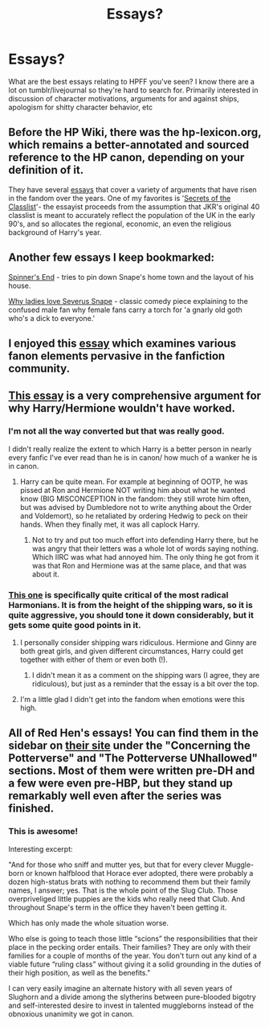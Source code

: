 #+TITLE: Essays?

* Essays?
:PROPERTIES:
:Author: BernotAndJakob
:Score: 20
:DateUnix: 1561987523.0
:DateShort: 2019-Jul-01
:FlairText: Request
:END:
What are the best essays relating to HPFF you've seen? I know there are a lot on tumblr/livejournal so they're hard to search for. Primarily interested in discussion of character motivations, arguments for and against ships, apologism for shitty character behavior, etc


** Before the HP Wiki, there was the hp-lexicon.org, which remains a better-annotated and sourced reference to the HP canon, depending on your definition of it.

They have several [[https://www.hp-lexicon.org/category/essays/][essays]] that cover a variety of arguments that have risen in the fandom over the years. One of my favorites is '[[https://www.hp-lexicon.org/2006/01/28/secrets-of-the-classlist/][Secrets of the Classlist]]'- the essayist proceeds from the assumption that JKR's original 40 classlist is meant to accurately reflect the population of the UK in the early 90's, and so allocates the regional, economic, an even the religious background of Harry's year.
:PROPERTIES:
:Author: wordhammer
:Score: 16
:DateUnix: 1561988294.0
:DateShort: 2019-Jul-01
:END:


** Another few essays I keep bookmarked:

[[http://members.madasafish.com/%7Ecj_whitehound/Fanfic/Location_Location/Spinners_End.htm][Spinner's End]] - tries to pin down Snape's home town and the layout of his house.

[[https://avphibes.livejournal.com/378048.html][Why ladies love Severus Snape]] - classic comedy piece explaining to the confused male fan why female fans carry a torch for 'a gnarly old goth who's a dick to everyone.'
:PROPERTIES:
:Author: wordhammer
:Score: 8
:DateUnix: 1561988842.0
:DateShort: 2019-Jul-01
:END:


** I enjoyed this [[http://members.madasafish.com/%7Ecj_whitehound/Fanfic/fanonvscanon.htm][essay]] which examines various fanon elements pervasive in the fanfiction community.
:PROPERTIES:
:Author: DudemanOfBorg
:Score: 3
:DateUnix: 1561991390.0
:DateShort: 2019-Jul-01
:END:


** [[https://www.hp-lexicon.org/2004/10/28/dyou-really-think-theyre-suited-why-hermione-is-not-the-right-girl-for-harry/][This essay]] is a very comprehensive argument for why Harry/Hermione wouldn't have worked.
:PROPERTIES:
:Author: siderumincaelo
:Score: 4
:DateUnix: 1561994430.0
:DateShort: 2019-Jul-01
:END:

*** I'm not all the way converted but that was really good.

I didn't really realize the extent to which Harry is a better person in nearly every fanfic I've ever read than he is in canon/ how much of a wanker he is in canon.
:PROPERTIES:
:Author: BernotAndJakob
:Score: 7
:DateUnix: 1561997212.0
:DateShort: 2019-Jul-01
:END:

**** Harry can be quite mean. For example at beginning of OOTP, he was pissed at Ron and Hermione NOT writing him about what he wanted know (BIG MISCONCEPTION in the fandom: they still wrote him often, but was advised by Dumbledore not to write anything about the Order and Voldemort), so he retaliated by ordering Hedwig to peck on their hands. When they finally met, it was all caplock Harry.
:PROPERTIES:
:Author: InquisitorCOC
:Score: 7
:DateUnix: 1561998627.0
:DateShort: 2019-Jul-01
:END:

***** Not to try and put too much effort into defending Harry there, but he was angry that their letters was a whole lot of words saying nothing. Which IIRC was what had annoyed him. The only thing he got from it was that Ron and Hermione was at the same place, and that was about it.
:PROPERTIES:
:Author: RedKorss
:Score: 6
:DateUnix: 1561999653.0
:DateShort: 2019-Jul-01
:END:


*** [[https://angua9.livejournal.com/204545.html][This one]] is specifically quite critical of the most radical Harmonians. It is from the height of the shipping wars, so it is quite aggressive, you should tone it down considerably, but it gets some quite good points in it.
:PROPERTIES:
:Author: ceplma
:Score: 5
:DateUnix: 1561999679.0
:DateShort: 2019-Jul-01
:END:

**** I personally consider shipping wars ridiculous. Hermione and Ginny are both great girls, and given different circumstances, Harry could get together with either of them or even both (!).
:PROPERTIES:
:Author: InquisitorCOC
:Score: 3
:DateUnix: 1562013021.0
:DateShort: 2019-Jul-02
:END:

***** I didn't mean it as a comment on the shipping wars (I agree, they are ridiculous), but just as a reminder that the essay is a bit over the top.
:PROPERTIES:
:Author: ceplma
:Score: 2
:DateUnix: 1562013168.0
:DateShort: 2019-Jul-02
:END:


**** I'm a little glad I didn't get into the fandom when emotions were this high.
:PROPERTIES:
:Author: chlorinecrown
:Score: 2
:DateUnix: 1562023506.0
:DateShort: 2019-Jul-02
:END:


** All of Red Hen's essays! You can find them in the sidebar on [[http://www.redhen-publications.com/potterverse.html][their site]] under the "Concerning the Potterverse" and "The Potterverse UNhallowed" sections. Most of them were written pre-DH and a few were even pre-HBP, but they stand up remarkably well even after the series was finished.
:PROPERTIES:
:Author: ligirl
:Score: 3
:DateUnix: 1561989836.0
:DateShort: 2019-Jul-01
:END:

*** This is awesome!

Interesting excerpt:

"And for those who sniff and mutter yes, but that for every clever Muggle-born or known halfblood that Horace ever adopted, there were probably a dozen high-status brats with nothing to recommend them but their family names, I answer; yes. That is the whole point of the Slug Club. Those overpriveliged little puppies are the kids who really need that Club. And throughout Snape's term in the office they haven't been getting it.

Which has only made the whole situation worse.

Who else is going to teach those little “scions” the responsibilities that their place in the pecking order entails. Their families? They are only with their families for a couple of months of the year. You don't turn out any kind of a viable future “ruling class” without giving it a solid grounding in the duties of their high position, as well as the benefits."

I can very easily imagine an alternate history with all seven years of Slughorn and a divide among the slytherins between pure-blooded bigotry and self-interested desire to invest in talented muggleborns instead of the obnoxious unanimity we got in canon.
:PROPERTIES:
:Author: BernotAndJakob
:Score: 5
:DateUnix: 1561991872.0
:DateShort: 2019-Jul-01
:END:
